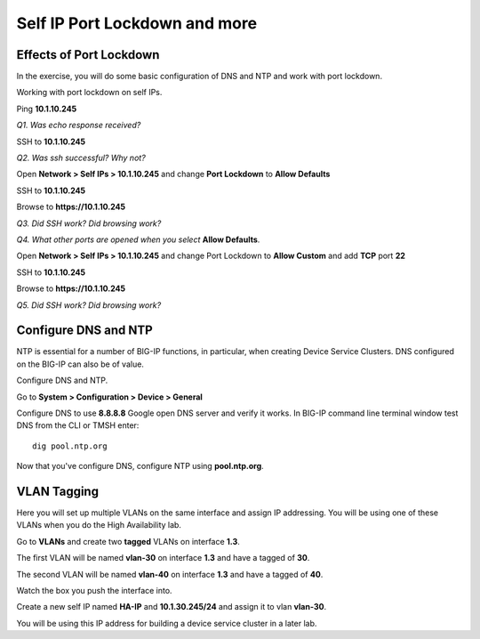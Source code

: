 Self IP Port Lockdown and more
==============================

Effects of Port Lockdown
------------------------

In the exercise, you will do some basic configuration of DNS and NTP and
work with port lockdown.

Working with port lockdown on self IPs.

Ping **10.1.10.245**

*Q1. Was echo response received?*

SSH to **10.1.10.245**

*Q2. Was ssh successful? Why not?*

Open **Network > Self IPs > 10.1.10.245** and change **Port Lockdown**
to **Allow Defaults**

SSH to **10.1.10.245**

Browse to **https://10.1.10.245**

*Q3. Did SSH work? Did browsing work?*

*Q4. What other ports are opened when you select* **Allow Defaults**.

Open **Network > Self IPs > 10.1.10.245** and change Port Lockdown to
**Allow Custom** and add **TCP** port **22**

SSH to **10.1.10.245**

Browse to **https://10.1.10.245**

*Q5. Did SSH work? Did browsing work?*

Configure DNS and NTP 
---------------------

NTP is essential for a number of BIG-IP functions, in particular, when
creating Device Service Clusters. DNS configured on the BIG-IP can also
be of value.

Configure DNS and NTP.

Go to **System > Configuration > Device > General**

Configure DNS to use **8.8.8.8** Google open DNS server and verify it
works. In BIG-IP command line terminal window test DNS from the CLI or
TMSH enter::

   dig pool.ntp.org

Now that you've configure DNS, configure NTP using **pool.ntp.org**.

VLAN Tagging
------------

Here you will set up multiple VLANs on the same interface and assign IP
addressing. You will be using one of these VLANs when you do the High
Availability lab.

Go to **VLANs** and create two **tagged** VLANs on interface **1.3**.

The first VLAN will be named **vlan-30** on interface **1.3** and have a
tagged of **30**.

The second VLAN will be named **vlan-40** on interface **1.3** and have
a tagged of **40**.

Watch the box you push the interface into.



Create a new self IP named **HA-IP** and **10.1.30.245/24** and assign
it to vlan **vlan-30**.

You will be using this IP address for building a device service cluster
in a later lab.